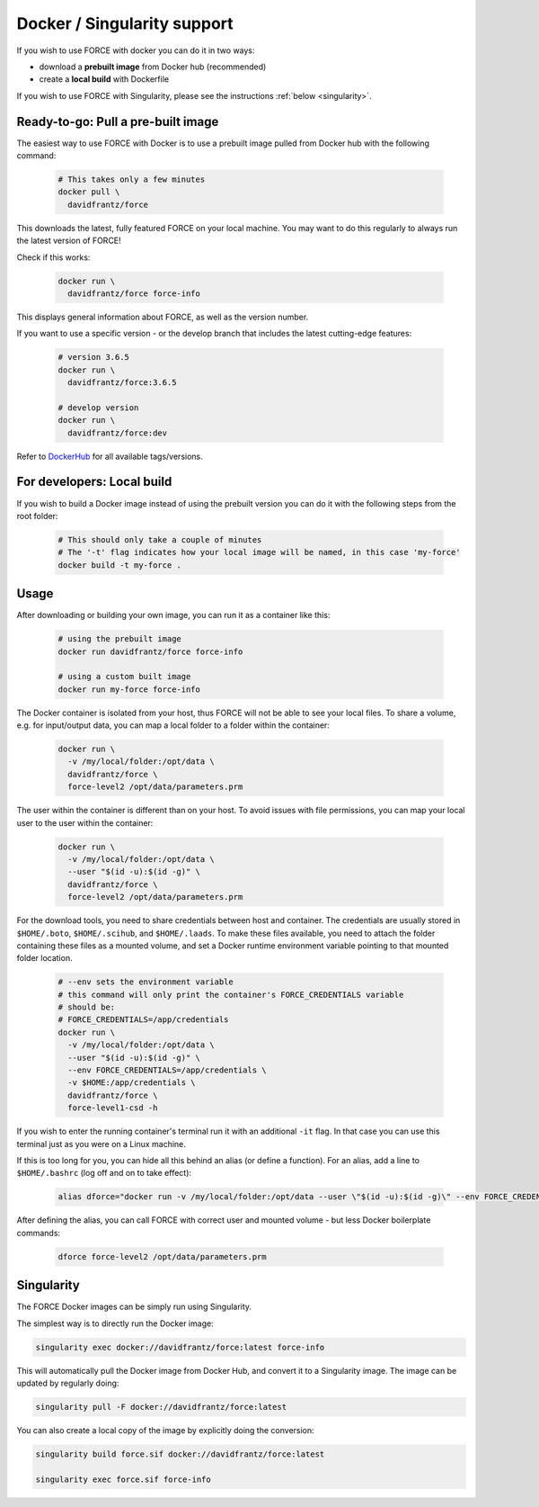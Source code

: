 .. _docker:

Docker / Singularity support
============================

If you wish to use FORCE with docker you can do it in two ways: 

* download a **prebuilt image** from Docker hub (recommended)
* create a **local build** with Dockerfile

If you wish to use FORCE with Singularity, please see the instructions :ref:`below <singularity>`. 


.. _docker_pull:

Ready-to-go: Pull a pre-built image
-----------------------------------

The easiest way to use FORCE with Docker is to use a prebuilt image pulled from Docker hub with the following command:

  .. code-block:: bash

    # This takes only a few minutes
    docker pull \
      davidfrantz/force

This downloads the latest, fully featured FORCE on your local machine.
You may want to do this regularly to always run the latest version of FORCE!

Check if this works:

  .. code-block:: bash

    docker run \
      davidfrantz/force force-info

This displays general information about FORCE, as well as the version number.

If you want to use a specific version - or the develop branch that includes the latest cutting-edge features:

  .. code-block:: bash

    # version 3.6.5
    docker run \
      davidfrantz/force:3.6.5

    # develop version
    docker run \
      davidfrantz/force:dev

Refer to `DockerHub <https://hub.docker.com/r/davidfrantz/force>`_ for all available tags/versions.


.. _docker_build:

For developers: Local build
---------------------------

If you wish to build a Docker image instead of using the prebuilt version you can do it with the following steps from the root folder:

  .. code-block:: bash

    # This should only take a couple of minutes
    # The '-t' flag indicates how your local image will be named, in this case 'my-force'
    docker build -t my-force .


.. _docker_use:

Usage
-----

After downloading or building your own image, you can run it as a container like this:

  .. code-block:: bash

    # using the prebuilt image
    docker run davidfrantz/force force-info

    # using a custom built image
    docker run my-force force-info

The Docker container is isolated from your host, thus FORCE will not be able to see your local files.
To share a volume, e.g. for input/output data, you can map a local folder to a folder within the container:

  .. code-block:: bash

    docker run \
      -v /my/local/folder:/opt/data \
      davidfrantz/force \
      force-level2 /opt/data/parameters.prm

The user within the container is different than on your host.
To avoid issues with file permissions, you can map your local user to the user within the container:

  .. code-block:: bash

    docker run \
      -v /my/local/folder:/opt/data \
      --user "$(id -u):$(id -g)" \
      davidfrantz/force \
      force-level2 /opt/data/parameters.prm

For the download tools, you need to share credentials between host and container.
The credentials are usually stored in ``$HOME/.boto``, ``$HOME/.scihub``, and ``$HOME/.laads``.
To make these files available, you need to attach the folder containing these files as a mounted volume, and set a Docker runtime environment variable pointing to that mounted folder location.

  .. code-block:: bash

    # --env sets the environment variable
    # this command will only print the container's FORCE_CREDENTIALS variable
    # should be:
    # FORCE_CREDENTIALS=/app/credentials
    docker run \
      -v /my/local/folder:/opt/data \
      --user "$(id -u):$(id -g)" \
      --env FORCE_CREDENTIALS=/app/credentials \
      -v $HOME:/app/credentials \
      davidfrantz/force \
      force-level1-csd -h

If you wish to enter the running container's terminal run it with an additional ``-it`` flag. 
In that case you can use this terminal just as you were on a Linux machine.

If this is too long for you, you can hide all this behind an alias (or define a function).
For an alias, add a line to ``$HOME/.bashrc`` (log off and on to take effect):

  .. code-block:: bash

    alias dforce="docker run -v /my/local/folder:/opt/data --user \"$(id -u):$(id -g)\" --env FORCE_CREDENTIALS=/app/credentials -v $HOME:/app/credentials davidfrantz/force"

After defining the alias, you can call FORCE with correct user and mounted volume - but less Docker boilerplate commands:

  .. code-block:: bash

    dforce force-level2 /opt/data/parameters.prm


.. _singularity:

Singularity
-----------

The FORCE Docker images can be simply run using Singularity.

The simplest way is to directly run the Docker image:

.. code-block:: bash

    singularity exec docker://davidfrantz/force:latest force-info

This will automatically pull the Docker image from Docker Hub, and convert it to a Singularity image.
The image can be updated by regularly doing:

.. code-block:: bash

    singularity pull -F docker://davidfrantz/force:latest

You can also create a local copy of the image by explicitly doing the conversion:

.. code-block:: bash

    singularity build force.sif docker://davidfrantz/force:latest

    singularity exec force.sif force-info
